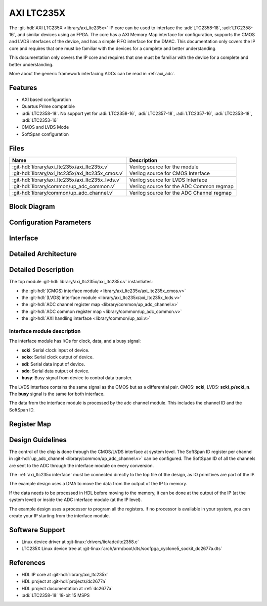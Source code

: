 .. _axi_ltc235x:

AXI LTC235X
================================================================================

.. hdl-component-diagram::
   :path: library/axi_ltc235x

The :git-hdl:`AXI LTC235X <library/axi_ltc235x>` IP core can be used to
interface the :adi:`LTC2358-18`, :adi:`LTC2358-16`, and similar devices
using an FPGA. The core has a AXI Memory Map interface for configuration,
supports the CMOS and LVDS interfaces of the device, and has a simple
FIFO interface for the DMAC. This documentation only covers the IP core
and requires that one must be familiar with the devices for a complete
and better understanding.

This documentation only covers the IP core and requires that one must be
familiar with the device for a complete and better understanding.

More about the generic framework interfacing ADCs can be read in :ref:`axi_adc`.

Features
--------------------------------------------------------------------------------

- AXI based configuration
- Quartus Prime compatible
- :adi:`LTC2358-18`. No support yet for :adi:`LTC2358-16`, :adi:`LTC2357-18`,
  :adi:`LTC2357-16`, :adi:`LTC2353-18`, :adi:`LTC2353-16`
- CMOS and LVDS Mode
- SoftSpan configuration

Files
--------------------------------------------------------------------------------

.. list-table::
   :header-rows: 1

   * - Name
     - Description
   * - :git-hdl:`library/axi_ltc235x/axi_ltc235x.v`
     - Verilog source for the module
   * - :git-hdl:`library/axi_ltc235x/axi_ltc235x_cmos.v`
     - Verilog source for CMOS Interface
   * - :git-hdl:`library/axi_ltc235x/axi_ltc235x_lvds.v`
     - Verilog source for LVDS Interface
   * - :git-hdl:`library/common/up_adc_common.v`
     - Verilog source for the ADC Common regmap
   * - :git-hdl:`library/common/up_adc_channel.v`
     - Verilog source for the ADC Channel regmap

Block Diagram
--------------------------------------------------------------------------------

.. image:: axi_ltc235x_cmos.svg
   :width: 600
   :align: center
   :alt: AXI LTC235X CMOS IP block diagram
   
.. image:: axi_ltc235x_lvds.svg
   :width: 600
   :align: center
   :alt: AXI LTC235X LVDS IP block diagram

Configuration Parameters
--------------------------------------------------------------------------------

.. hdl-parameters::
   :path: library/axi_ltc235x

.. _axi_ltc235x interface:

Interface
--------------------------------------------------------------------------------

.. hdl-interfaces::

Detailed Architecture
--------------------------------------------------------------------------------

.. image:: axi_ltc235x_architecture.svg
   :width: 800
   :align: center
   :alt: AXI LTC235X Detailed Architecture

Detailed Description
--------------------------------------------------------------------------------

The top module :git-hdl:`library/axi_ltc235x/axi_ltc235x.v` instantiates:

- the :git-hdl:`(CMOS) interface module <library/axi_ltc235x/axi_ltc235x_cmos.v>`
- the :git-hdl:`(LVDS) interface module <library/axi_ltc235x/axi_ltc235x_lcds.v>`
- the :git-hdl:`ADC channel register map <library/common/up_adc_channel.v>`
- the :git-hdl:`ADC common register map <library/common/up_adc_common.v>`
- the :git-hdl:`AXI handling interface <library/common/up_axi.v>`

Interface module description
~~~~~~~~~~~~~~~~~~~~~~~~~~~~~~~~~~~~~~~~~~~~~~~~~~~~~~~~~~~~~~~~~~~~~~~~~~~~~~~

The interface module has I/Os for clock, data, and a busy signal:

- **scki**: Serial clock input of device.
- **scko**: Serial clock output of device.
- **sdi**: Serial data input of device.
- **sdo**: Serial data output of device.
- **busy**: Busy signal from device to control data transfer.

The LVDS interface contains the same signal as the CMOS but as a differential pair.
CMOS: **scki**, LVDS: **scki_p/scki_n**. The **busy** signal is the same for both
interface.

The data from the interface module is processed by the adc channel module.
This includes the channel ID and the SoftSpan ID.

Register Map
--------------------------------------------------------------------------------

.. hdl-regmap::
   :name: COMMON
   :no-type-info:

.. hdl-regmap::
   :name: ADC_COMMON
   :no-type-info:

.. hdl-regmap::
   :name: ADC_CHANNEL
   :no-type-info:

Design Guidelines
--------------------------------------------------------------------------------

The control of the chip is done through the CMOS/LVDS interface at system level.
The SoftSpan ID register per channel in
:git-hdl:`up_adc_channel <library/common/up_adc_channel.v>` can be configured.
The SoftSpan ID of all the channels are sent to the ADC through the interface
module on every conversion.

The :ref:`axi_ltc235x interface` must be connected directly to the top file of the
design, as IO primitives are part of the IP.

The example design uses a DMA to move the data from the output of the IP to memory.

If the data needs to be processed in HDL before moving to the memory, it can be
done at the output of the IP (at the system level) or inside the ADC interface
module (at the IP level).

The example design uses a processor to program all the registers. If no processor is
available in your system, you can create your IP starting from the interface module.

Software Support
--------------------------------------------------------------------------------

- Linux device driver at :git-linux:`drivers/iio/adc/ltc2358.c`
- LTC235X Linux device tree at :git-linux:`arch/arm/boot/dts/socfpga_cyclone5_sockit_dc2677a.dts`

References
--------------------------------------------------------------------------------

- HDL IP core at :git-hdl:`library/axi_ltc235x`
- HDL project at :git-hdl:`projects/dc2677a`
- HDL project documentation at :ref:`dc2677a`
- :adi:`LTC2358-18` 18-bit 15 MSPS
